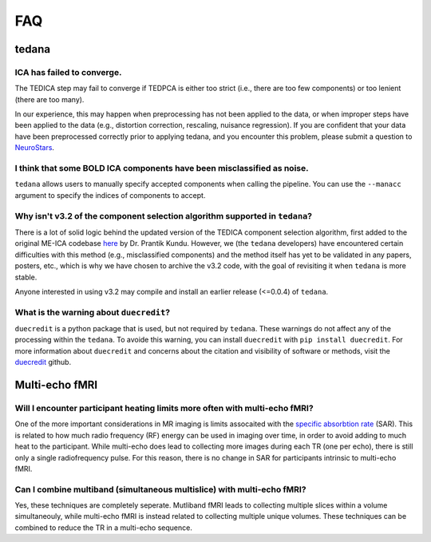 
FAQ
===

tedana
------

ICA has failed to converge.
```````````````````````````
The TEDICA step may fail to converge if TEDPCA is either too strict
(i.e., there are too few components) or too lenient (there are too many).

In our experience, this may happen when preprocessing has not been applied to
the data, or when improper steps have been applied to the data (e.g., distortion
correction, rescaling, nuisance regression).
If you are confident that your data have been preprocessed correctly prior to
applying tedana, and you encounter this problem, please submit a question to `NeuroStars`_.


I think that some BOLD ICA components have been misclassified as noise.
```````````````````````````````````````````````````````````````````````
``tedana`` allows users to manually specify accepted components when calling the pipeline.
You can use the ``--manacc`` argument to specify the indices of components to accept.


Why isn't v3.2 of the component selection algorithm supported in ``tedana``?
````````````````````````````````````````````````````````````````````````````
There is a lot of solid logic behind the updated version of the TEDICA component
selection algorithm, first added to the original ME-ICA codebase `here`_ by Dr. Prantik Kundu.
However, we (the ``tedana`` developers) have encountered certain difficulties
with this method (e.g., misclassified components) and the method itself has yet
to be validated in any papers, posters, etc., which is why we have chosen to archive
the v3.2 code, with the goal of revisiting it when ``tedana`` is more stable.

Anyone interested in using v3.2 may compile and install an earlier release (<=0.0.4) of ``tedana``.

What is the warning about ``duecredit``?
`````````````````````````````````````````
``duecredit`` is a python package that is used, but not required by ``tedana``. 
These warnings do not affect any of the processing within the ``tedana``. 
To avoide this warning, you can install ``duecredit`` with ``pip install duecredit``. 
For more information about ``duecredit`` and concerns about 
the citation and visibility of software or methods, visit the `duecredit`_ github. 

.. _duecredit: https://github.com/duecredit/duecredit

.. _here: https://bitbucket.org/prantikk/me-ica/commits/906bd1f6db7041f88cd0efcac8a74074d673f4f5

.. _NeuroStars: https://neurostars.org
.. _fMRIPrep: https://fmriprep.readthedocs.io
.. _afni_proc.py: https://afni.nimh.nih.gov/pub/dist/doc/program_help/afni_proc.py.html

Multi-echo fMRI
---------------

Will I encounter participant heating limits more often with multi-echo fMRI?
````````````````````````````````````````````````````````````````````````````
One of the more important considerations in MR imaging is limits assocaited with the `specific absorbtion rate`_ (SAR). 
This is related to how much radio frequency (RF) energy can be used in imaging over time, in order to avoid adding 
to much heat to the participant. 
While multi-echo does lead to collecting more images during each TR (one per echo), there is still only a single
radiofrequency pulse. 
For this reason, there is no change in SAR for participants intrinsic to multi-echo fMRI. 

.. _specific absorbtion rate: https://www.mr-tip.com/serv1.php?type=db1&dbs=Specific%20Absorption%20Rate

Can I combine multiband (simultaneous multislice) with multi-echo fMRI?
```````````````````````````````````````````````````````````````````````
Yes, these techniques are completely seperate. 
Mutliband fMRI leads to collecting multiple slices within a volume  simultaneouly, while multi-echo 
fMRI is instead related to collecting multiple unique volumes. 
These techniques can be combined to reduce the TR in a multi-echo sequence. 
